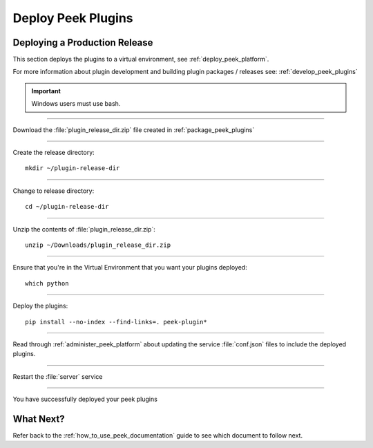 .. _deploy_peek_plugins:

===================
Deploy Peek Plugins
===================

Deploying a Production Release
------------------------------

This section deploys the plugins to a virtual environment, see
:ref:`deploy_peek_platform`.

For more information about plugin development and building plugin packages / releases
see: :ref:`develop_peek_plugins`

.. important:: Windows users must use bash.

----

Download the :file:`plugin_release_dir.zip` file created in :ref:`package_peek_plugins`

----

Create the release directory:

::

        mkdir ~/plugin-release-dir


.. note::You may need to clean up any previously packaged releases:
    :code:`rm -rf ~/plugin-release-dir`

----

Change to release directory:

::

        cd ~/plugin-release-dir


----

Unzip the contents of :file:`plugin_release_dir.zip`:

::

        unzip ~/Downloads/plugin_release_dir.zip


----

Ensure that you're in the Virtual Environment that you want your plugins deployed:

::

        which python


----

Deploy the plugins:

::

        pip install --no-index --find-links=. peek-plugin*


----

Read through :ref:`administer_peek_platform` about updating the service
:file:`conf.json` files to include the deployed plugins.

----

Restart the :file:`server` service

----

You have successfully deployed your peek plugins

What Next?
----------

Refer back to the :ref:`how_to_use_peek_documentation` guide to see which document to
follow next.
